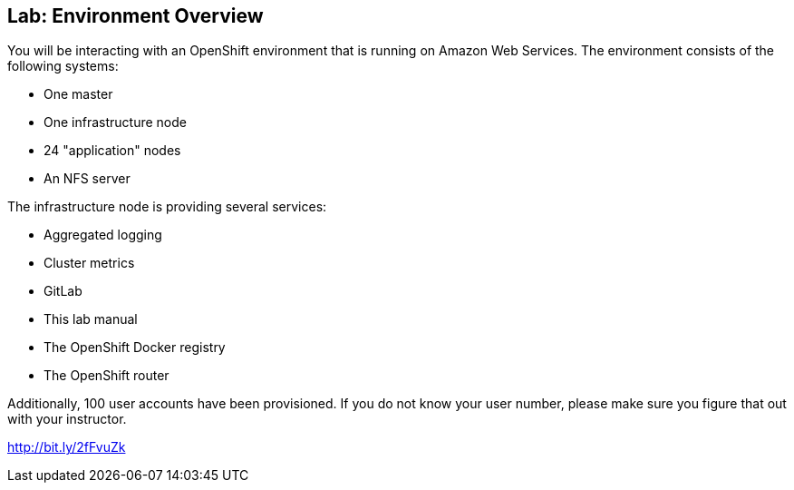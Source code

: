 ## Lab: Environment Overview

You will be interacting with an OpenShift environment that is running on Amazon
Web Services. The environment consists of the following systems:

* One master
* One infrastructure node
* 24 "application" nodes
* An NFS server

The infrastructure node is providing several services:

* Aggregated logging
* Cluster metrics
* GitLab
* This lab manual
* The OpenShift Docker registry
* The OpenShift router

Additionally, 100 user accounts have been provisioned. If you do not know your
user number, please make sure you figure that out with your instructor.

http://bit.ly/2fFvuZk

